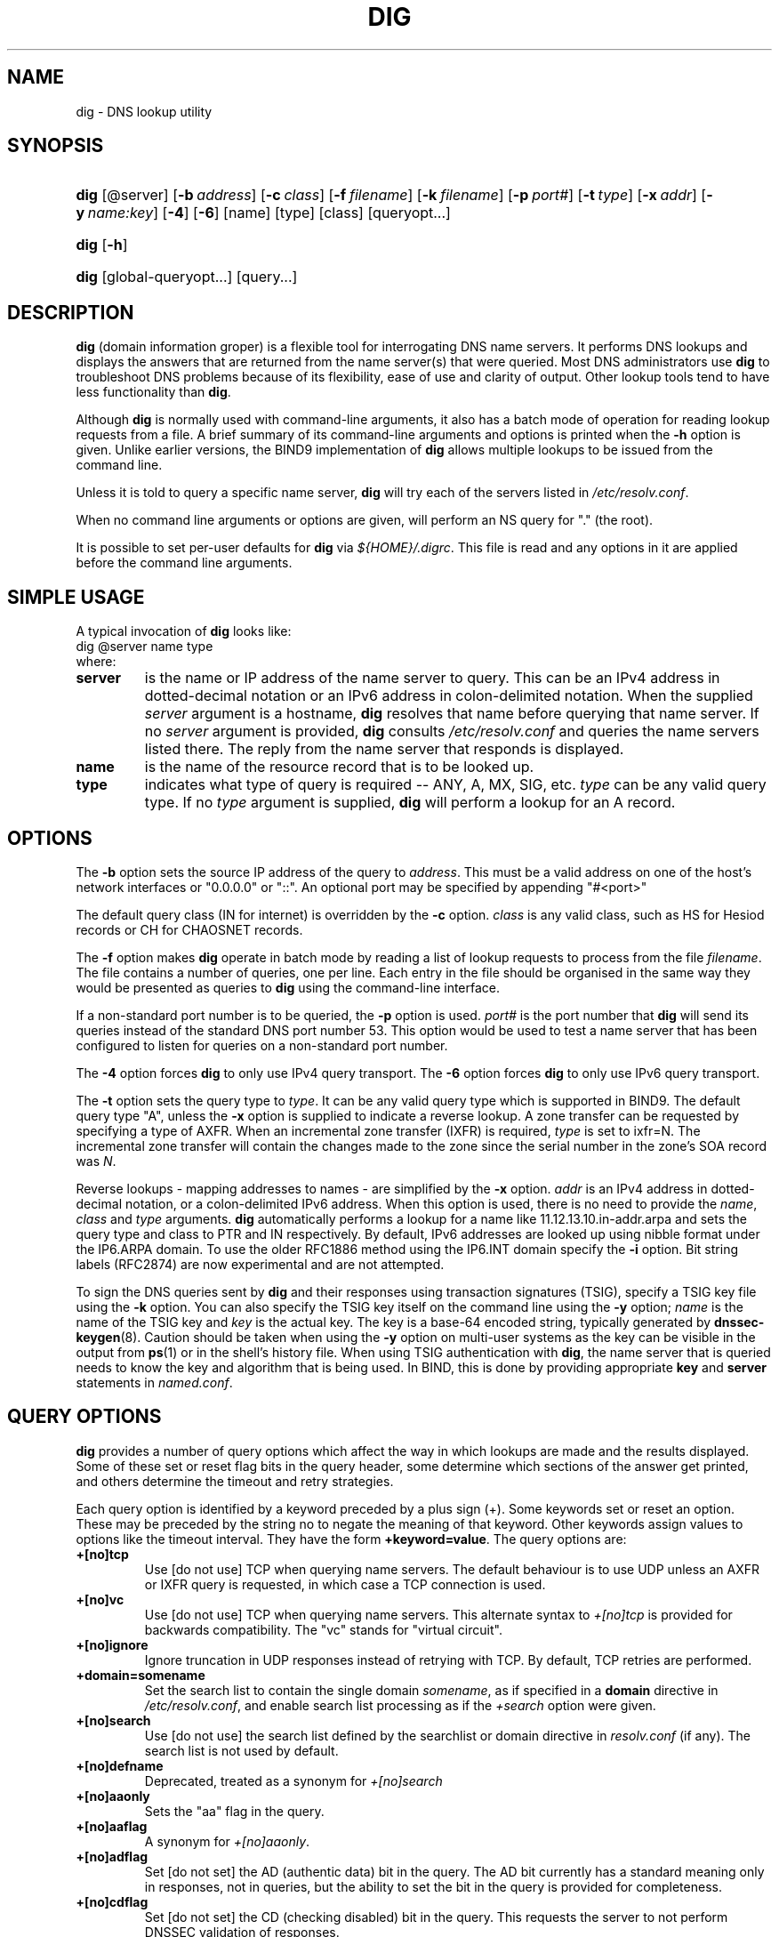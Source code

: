 .\" Copyright (C) 2004, 2005 Internet Systems Consortium, Inc. ("ISC")
.\" Copyright (C) 2000-2003 Internet Software Consortium.
.\" 
.\" Permission to use, copy, modify, and distribute this software for any
.\" purpose with or without fee is hereby granted, provided that the above
.\" copyright notice and this permission notice appear in all copies.
.\" 
.\" THE SOFTWARE IS PROVIDED "AS IS" AND ISC DISCLAIMS ALL WARRANTIES WITH
.\" REGARD TO THIS SOFTWARE INCLUDING ALL IMPLIED WARRANTIES OF MERCHANTABILITY
.\" AND FITNESS. IN NO EVENT SHALL ISC BE LIABLE FOR ANY SPECIAL, DIRECT,
.\" INDIRECT, OR CONSEQUENTIAL DAMAGES OR ANY DAMAGES WHATSOEVER RESULTING FROM
.\" LOSS OF USE, DATA OR PROFITS, WHETHER IN AN ACTION OF CONTRACT, NEGLIGENCE
.\" OR OTHER TORTIOUS ACTION, ARISING OUT OF OR IN CONNECTION WITH THE USE OR
.\" PERFORMANCE OF THIS SOFTWARE.
.\"
.\" $Id: dig.1,v 1.30 2005/05/13 03:14:03 marka Exp $
.\"
.hy 0
.ad l
.\"Generated by db2man.xsl. Don't modify this, modify the source.
.de Sh \" Subsection
.br
.if t .Sp
.ne 5
.PP
\fB\\$1\fR
.PP
..
.de Sp \" Vertical space (when we can't use .PP)
.if t .sp .5v
.if n .sp
..
.de Ip \" List item
.br
.ie \\n(.$>=3 .ne \\$3
.el .ne 3
.IP "\\$1" \\$2
..
.TH "DIG" 1 "Jun 30, 2000" "" ""
.SH NAME
dig \- DNS lookup utility
.SH "SYNOPSIS"
.HP 4
\fBdig\fR [@server] [\fB\-b\ \fIaddress\fR\fR] [\fB\-c\ \fIclass\fR\fR] [\fB\-f\ \fIfilename\fR\fR] [\fB\-k\ \fIfilename\fR\fR] [\fB\-p\ \fIport#\fR\fR] [\fB\-t\ \fItype\fR\fR] [\fB\-x\ \fIaddr\fR\fR] [\fB\-y\ \fIname:key\fR\fR] [\fB\-4\fR] [\fB\-6\fR] [name] [type] [class] [queryopt...]
.HP 4
\fBdig\fR [\fB\-h\fR]
.HP 4
\fBdig\fR [global\-queryopt...] [query...]
.SH "DESCRIPTION"
.PP
\fBdig\fR (domain information groper) is a flexible tool for interrogating DNS name servers\&. It performs DNS lookups and displays the answers that are returned from the name server(s) that were queried\&. Most DNS administrators use \fBdig\fR to troubleshoot DNS problems because of its flexibility, ease of use and clarity of output\&. Other lookup tools tend to have less functionality than \fBdig\fR\&.
.PP
Although \fBdig\fR is normally used with command\-line arguments, it also has a batch mode of operation for reading lookup requests from a file\&. A brief summary of its command\-line arguments and options is printed when the \fB\-h\fR option is given\&. Unlike earlier versions, the BIND9 implementation of \fBdig\fR allows multiple lookups to be issued from the command line\&.
.PP
Unless it is told to query a specific name server, \fBdig\fR will try each of the servers listed in \fI/etc/resolv\&.conf\fR\&.
.PP
When no command line arguments or options are given, will perform an NS query for "\&." (the root)\&.
.PP
It is possible to set per\-user defaults for \fBdig\fR via \fI${HOME}/\&.digrc\fR\&. This file is read and any options in it are applied before the command line arguments\&.
.SH "SIMPLE USAGE"
.PP
A typical invocation of \fBdig\fR looks like: 
.nf
 dig @server name type 
.fi
 where: 
.TP
\fBserver\fR
is the name or IP address of the name server to query\&. This can be an IPv4 address in dotted\-decimal notation or an IPv6 address in colon\-delimited notation\&. When the supplied \fIserver\fR argument is a hostname, \fBdig\fR resolves that name before querying that name server\&. If no \fIserver\fR argument is provided, \fBdig\fR consults \fI/etc/resolv\&.conf\fR and queries the name servers listed there\&. The reply from the name server that responds is displayed\&.
.TP
\fBname\fR
is the name of the resource record that is to be looked up\&.
.TP
\fBtype\fR
indicates what type of query is required -- ANY, A, MX, SIG, etc\&. \fItype\fR can be any valid query type\&. If no \fItype\fR argument is supplied, \fBdig\fR will perform a lookup for an A record\&.
.SH "OPTIONS"
.PP
The \fB\-b\fR option sets the source IP address of the query to \fIaddress\fR\&. This must be a valid address on one of the host's network interfaces or "0\&.0\&.0\&.0" or "::"\&. An optional port may be specified by appending "#<port>"
.PP
The default query class (IN for internet) is overridden by the \fB\-c\fR option\&. \fIclass\fR is any valid class, such as HS for Hesiod records or CH for CHAOSNET records\&.
.PP
The \fB\-f\fR option makes \fBdig \fR operate in batch mode by reading a list of lookup requests to process from the file \fIfilename\fR\&. The file contains a number of queries, one per line\&. Each entry in the file should be organised in the same way they would be presented as queries to \fBdig\fR using the command\-line interface\&.
.PP
If a non\-standard port number is to be queried, the \fB\-p\fR option is used\&. \fIport#\fR is the port number that \fBdig\fR will send its queries instead of the standard DNS port number 53\&. This option would be used to test a name server that has been configured to listen for queries on a non\-standard port number\&.
.PP
The \fB\-4\fR option forces \fBdig\fR to only use IPv4 query transport\&. The \fB\-6\fR option forces \fBdig\fR to only use IPv6 query transport\&.
.PP
The \fB\-t\fR option sets the query type to \fItype\fR\&. It can be any valid query type which is supported in BIND9\&. The default query type "A", unless the \fB\-x\fR option is supplied to indicate a reverse lookup\&. A zone transfer can be requested by specifying a type of AXFR\&. When an incremental zone transfer (IXFR) is required, \fItype\fR is set to ixfr=N\&. The incremental zone transfer will contain the changes made to the zone since the serial number in the zone's SOA record was \fIN\fR\&.
.PP
Reverse lookups \- mapping addresses to names \- are simplified by the \fB\-x\fR option\&. \fIaddr\fR is an IPv4 address in dotted\-decimal notation, or a colon\-delimited IPv6 address\&. When this option is used, there is no need to provide the \fIname\fR, \fIclass\fR and \fItype\fR arguments\&. \fBdig\fR automatically performs a lookup for a name like 11\&.12\&.13\&.10\&.in\-addr\&.arpa and sets the query type and class to PTR and IN respectively\&. By default, IPv6 addresses are looked up using nibble format under the IP6\&.ARPA domain\&. To use the older RFC1886 method using the IP6\&.INT domain specify the \fB\-i\fR option\&. Bit string labels (RFC2874) are now experimental and are not attempted\&.
.PP
To sign the DNS queries sent by \fBdig\fR and their responses using transaction signatures (TSIG), specify a TSIG key file using the \fB\-k\fR option\&. You can also specify the TSIG key itself on the command line using the \fB\-y\fR option; \fIname\fR is the name of the TSIG key and \fIkey\fR is the actual key\&. The key is a base\-64 encoded string, typically generated by \fBdnssec\-keygen\fR(8)\&. Caution should be taken when using the \fB\-y\fR option on multi\-user systems as the key can be visible in the output from \fBps\fR(1) or in the shell's history file\&. When using TSIG authentication with \fBdig\fR, the name server that is queried needs to know the key and algorithm that is being used\&. In BIND, this is done by providing appropriate \fBkey\fR and \fBserver\fR statements in \fInamed\&.conf\fR\&.
.SH "QUERY OPTIONS"
.PP
\fBdig\fR provides a number of query options which affect the way in which lookups are made and the results displayed\&. Some of these set or reset flag bits in the query header, some determine which sections of the answer get printed, and others determine the timeout and retry strategies\&.
.PP
Each query option is identified by a keyword preceded by a plus sign (+)\&. Some keywords set or reset an option\&. These may be preceded by the string no to negate the meaning of that keyword\&. Other keywords assign values to options like the timeout interval\&. They have the form \fB+keyword=value\fR\&. The query options are: 
.TP
\fB+[no]tcp\fR
Use [do not use] TCP when querying name servers\&. The default behaviour is to use UDP unless an AXFR or IXFR query is requested, in which case a TCP connection is used\&.
.TP
\fB+[no]vc\fR
Use [do not use] TCP when querying name servers\&. This alternate syntax to \fI+[no]tcp\fR is provided for backwards compatibility\&. The "vc" stands for "virtual circuit"\&.
.TP
\fB+[no]ignore\fR
Ignore truncation in UDP responses instead of retrying with TCP\&. By default, TCP retries are performed\&.
.TP
\fB+domain=somename\fR
Set the search list to contain the single domain \fIsomename\fR, as if specified in a \fBdomain\fR directive in \fI/etc/resolv\&.conf\fR, and enable search list processing as if the \fI+search\fR option were given\&.
.TP
\fB+[no]search\fR
Use [do not use] the search list defined by the searchlist or domain directive in \fIresolv\&.conf\fR (if any)\&. The search list is not used by default\&.
.TP
\fB+[no]defname\fR
Deprecated, treated as a synonym for \fI+[no]search\fR 
.TP
\fB+[no]aaonly\fR
Sets the "aa" flag in the query\&.
.TP
\fB+[no]aaflag\fR
A synonym for \fI+[no]aaonly\fR\&.
.TP
\fB+[no]adflag\fR
Set [do not set] the AD (authentic data) bit in the query\&. The AD bit currently has a standard meaning only in responses, not in queries, but the ability to set the bit in the query is provided for completeness\&.
.TP
\fB+[no]cdflag\fR
Set [do not set] the CD (checking disabled) bit in the query\&. This requests the server to not perform DNSSEC validation of responses\&.
.TP
\fB+[no]cl\fR
Display [do not display] the CLASS when printing the record\&.
.TP
\fB+[no]ttlid\fR
Display [do not display] the TTL when printing the record\&.
.TP
\fB+[no]recurse\fR
Toggle the setting of the RD (recursion desired) bit in the query\&. This bit is set by default, which means \fBdig\fR normally sends recursive queries\&. Recursion is automatically disabled when the \fI+nssearch\fR or \fI+trace\fR query options are used\&.
.TP
\fB+[no]nssearch\fR
When this option is set, \fBdig\fR attempts to find the authoritative name servers for the zone containing the name being looked up and display the SOA record that each name server has for the zone\&.
.TP
\fB+[no]trace\fR
Toggle tracing of the delegation path from the root name servers for the name being looked up\&. Tracing is disabled by default\&. When tracing is enabled, \fBdig\fR makes iterative queries to resolve the name being looked up\&. It will follow referrals from the root servers, showing the answer from each server that was used to resolve the lookup\&.
.TP
\fB+[no]cmd\fR
toggles the printing of the initial comment in the output identifying the version of \fBdig\fR and the query options that have been applied\&. This comment is printed by default\&.
.TP
\fB+[no]short\fR
Provide a terse answer\&. The default is to print the answer in a verbose form\&.
.TP
\fB+[no]identify\fR
Show [or do not show] the IP address and port number that supplied the answer when the \fI+short\fR option is enabled\&. If short form answers are requested, the default is not to show the source address and port number of the server that provided the answer\&.
.TP
\fB+[no]comments\fR
Toggle the display of comment lines in the output\&. The default is to print comments\&.
.TP
\fB+[no]stats\fR
This query option toggles the printing of statistics: when the query was made, the size of the reply and so on\&. The default behaviour is to print the query statistics\&.
.TP
\fB+[no]qr\fR
Print [do not print] the query as it is sent\&. By default, the query is not printed\&.
.TP
\fB+[no]question\fR
Print [do not print] the question section of a query when an answer is returned\&. The default is to print the question section as a comment\&.
.TP
\fB+[no]answer\fR
Display [do not display] the answer section of a reply\&. The default is to display it\&.
.TP
\fB+[no]authority\fR
Display [do not display] the authority section of a reply\&. The default is to display it\&.
.TP
\fB+[no]additional\fR
Display [do not display] the additional section of a reply\&. The default is to display it\&.
.TP
\fB+[no]all\fR
Set or clear all display flags\&.
.TP
\fB+time=T\fR
Sets the timeout for a query to \fIT\fR seconds\&. The default time out is 5 seconds\&. An attempt to set \fIT\fR to less than 1 will result in a query timeout of 1 second being applied\&.
.TP
\fB+tries=T\fR
Sets the number of times to try UDP queries to server to \fIT\fR instead of the default, 3\&. If \fIT\fR is less than or equal to zero, the number of tries is silently rounded up to 1\&.
.TP
\fB+retry=T\fR
Sets the number of times to retry UDP queries to server to \fIT\fR instead of the default, 2\&. Unlike \fI+tries\fR, this does not include the initial query\&.
.TP
\fB+ndots=D\fR
Set the number of dots that have to appear in \fIname\fR to \fID\fR for it to be considered absolute\&. The default value is that defined using the ndots statement in \fI/etc/resolv\&.conf\fR, or 1 if no ndots statement is present\&. Names with fewer dots are interpreted as relative names and will be searched for in the domains listed in the \fBsearch\fR or \fBdomain\fR directive in \fI/etc/resolv\&.conf\fR\&.
.TP
\fB+bufsize=B\fR
Set the UDP message buffer size advertised using EDNS0 to \fIB\fR bytes\&. The maximum and minimum sizes of this buffer are 65535 and 0 respectively\&. Values outside this range are rounded up or down appropriately\&.
.TP
\fB+[no]multiline\fR
Print records like the SOA records in a verbose multi\-line format with human\-readable comments\&. The default is to print each record on a single line, to facilitate machine parsing of the \fBdig\fR output\&.
.TP
\fB+[no]fail\fR
Do not try the next server if you receive a SERVFAIL\&. The default is to not try the next server which is the reverse of normal stub resolver behaviour\&.
.TP
\fB+[no]besteffort\fR
Attempt to display the contents of messages which are malformed\&. The default is to not display malformed answers\&.
.TP
\fB+[no]dnssec\fR
Requests DNSSEC records be sent by setting the DNSSEC OK bit (DO) in the OPT record in the additional section of the query\&.
.TP
\fB+[no]sigchase\fR
Chase DNSSEC signature chains\&. Requires dig be compiled with \-DDIG_SIGCHASE\&.
.TP
\fB+trusted\-key=####\fR
Specify a trusted key to be used with \fB+sigchase\fR\&. Requires dig be compiled with \-DDIG_SIGCHASE\&.
.TP
\fB+[no]topdown\fR
When chasing DNSSEC signature chains perform a top down validation\&. Requires dig be compiled with \-DDIG_SIGCHASE\&.
.SH "MULTIPLE QUERIES"
.PP
The BIND 9 implementation of \fBdig \fR supports specifying multiple queries on the command line (in addition to supporting the \fB\-f\fR batch file option)\&. Each of those queries can be supplied with its own set of flags, options and query options\&.
.PP
In this case, each \fIquery\fR argument represent an individual query in the command\-line syntax described above\&. Each consists of any of the standard options and flags, the name to be looked up, an optional query type and class and any query options that should be applied to that query\&.
.PP
A global set of query options, which should be applied to all queries, can also be supplied\&. These global query options must precede the first tuple of name, class, type, options, flags, and query options supplied on the command line\&. Any global query options (except the \fB+[no]cmd\fR option) can be overridden by a query\-specific set of query options\&. For example: 
.nf
dig +qr www\&.isc\&.org any \-x 127\&.0\&.0\&.1 isc\&.org ns +noqr
.fi
 shows how \fBdig\fR could be used from the command line to make three lookups: an ANY query for www\&.isc\&.org, a reverse lookup of 127\&.0\&.0\&.1 and a query for the NS records of isc\&.org\&. A global query option of \fI+qr\fR is applied, so that \fBdig\fR shows the initial query it made for each lookup\&. The final query has a local query option of \fI+noqr\fR which means that \fBdig\fR will not print the initial query when it looks up the NS records for isc\&.org\&.
.SH "FILES"
.PP
\fI/etc/resolv\&.conf\fR 
.PP
\fI${HOME}/\&.digrc\fR 
.SH "SEE ALSO"
.PP
\fBhost\fR(1), \fBnamed\fR(8), \fBdnssec\-keygen\fR(8), RFC1035\&.
.SH "BUGS"
.PP
There are probably too many query options\&.
